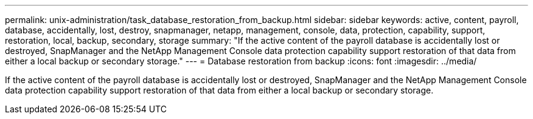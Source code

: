 ---
permalink: unix-administration/task_database_restoration_from_backup.html
sidebar: sidebar
keywords: active, content, payroll, database, accidentally, lost, destroy, snapmanager, netapp, management, console, data, protection, capability, support, restoration, local, backup, secondary, storage
summary: "If the active content of the payroll database is accidentally lost or destroyed, SnapManager and the NetApp Management Console data protection capability support restoration of that data from either a local backup or secondary storage."
---
= Database restoration from backup
:icons: font
:imagesdir: ../media/

[.lead]
If the active content of the payroll database is accidentally lost or destroyed, SnapManager and the NetApp Management Console data protection capability support restoration of that data from either a local backup or secondary storage.
